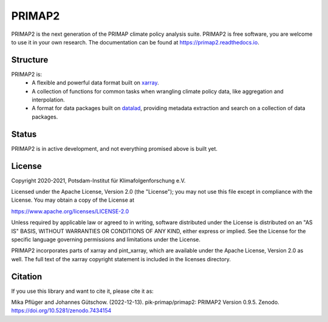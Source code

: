 =======
PRIMAP2
=======

.. image:: https://img.shields.io/pypi/v/primap2.svg
        :target: https://pypi.python.org/pypi/primap2
        :alt: PyPI status

.. image:: https://readthedocs.org/projects/primap2/badge/?version=main
        :target: https://primap2.readthedocs.io/en/main/?badge=main
        :alt: Documentation Status

.. image:: https://zenodo.org/badge/DOI/10.5281/zenodo.4535902.svg
        :target: https://doi.org/10.5281/zenodo.4535902
        :alt: Zenodo release

PRIMAP2 is the next generation of the PRIMAP climate policy analysis suite.
PRIMAP2 is free software, you are welcome to use it in your own research.
The documentation can be found at https://primap2.readthedocs.io.

Structure
---------

PRIMAP2 is:
 * A flexible and powerful data format built on `xarray <https://xarray.pydata.org>`_.
 * A collection of functions for common tasks when wrangling climate policy
   data, like aggregation and interpolation.
 * A format for data packages built on `datalad <https://www.datalad.org>`_, providing
   metadata extraction and search on a collection of data packages.

Status
------

PRIMAP2 is in active development, and not everything promised above is built
yet.

License
-------
Copyright 2020-2021, Potsdam-Institut für Klimafolgenforschung e.V.

Licensed under the Apache License, Version 2.0 (the "License"); you may not use this
file except in compliance with the License. You may obtain a copy of the License at

https://www.apache.org/licenses/LICENSE-2.0

Unless required by applicable law or agreed to in writing, software distributed under
the License is distributed on an "AS IS" BASIS, WITHOUT WARRANTIES OR CONDITIONS OF ANY
KIND, either express or implied. See the License for the specific language governing
permissions and limitations under the License.

PRIMAP2 incorporates parts of xarray and pint_xarray, which are available under the
Apache License, Version 2.0 as well. The full text of the xarray copyright statement is
included in the licenses directory.

Citation
--------
If you use this library and want to cite it, please cite it as:

Mika Pflüger and Johannes Gütschow. (2022-12-13).
pik-primap/primap2: PRIMAP2 Version 0.9.5.
Zenodo. https://doi.org/10.5281/zenodo.7434154
